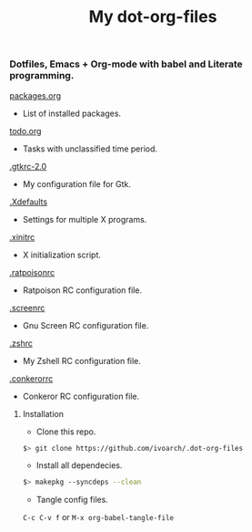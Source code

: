 #+TITLE: My dot-org-files

*** Dotfiles, Emacs + Org-mode with babel and Literate programming.

[[https://github.com/ivoarch/.dot-org-files/blob/master/packages.org][packages.org]]
- List of installed packages.

[[https://github.com/ivoarch/.dot-org-files/blob/master/todo.org][todo.org]]
- Tasks with unclassified time period.

[[https://github.com/ivoarch/.dot-org-files/blob/master/.gtkrc-2.0.org][.gtkrc-2.0]]
- My configuration file for Gtk.

[[https://github.com/ivoarch/.dot-org-files/blob/master/.Xdefaults.org][.Xdefaults]]
- Settings for multiple X programs.

[[https://github.com/ivoarch/.dot-org-files/blob/master/.xinitrc.org][.xinitrc]]
- X initialization script.

[[https://github.com/ivoarch/.dot-org-files/blob/master/.ratpoisonrc.org][.ratpoisonrc]]
- Ratpoison RC configuration file.

[[https://github.com/ivoarch/.dot-org-files/blob/master/.screenrc.org][.screenrc]]
- Gnu Screen RC configuration file.

[[https://github.com/ivoarch/.dot-org-files/blob/master/.zshrc.org][.zshrc]]
- My Zshell RC configuration file.

[[https://github.com/ivoarch/.dot-org-files/blob/master/.conkerorrc.org][.conkerorrc]]
- Conkeror RC configuration file.

**** Installation

- Clone this repo.

#+BEGIN_SRC sh
$> git clone https://github.com/ivoarch/.dot-org-files
#+END_SRC

- Install all dependecies.

#+BEGIN_SRC sh
$> makepkg --syncdeps --clean
#+END_SRC

- Tangle config files.

=C-c C-v f= or =M-x org-babel-tangle-file=
